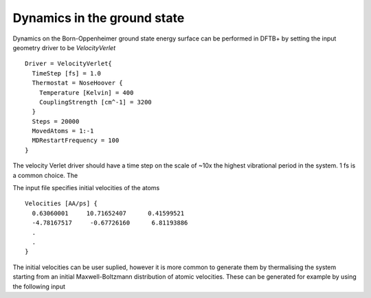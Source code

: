 .. highlight:: none

****************************
Dynamics in the ground state
****************************

Dynamics on the Born-Oppenheimer ground state energy surface can be performed in
DFTB+ by setting the input geometry driver to be `VelocityVerlet` ::
  
  Driver = VelocityVerlet{
    TimeStep [fs] = 1.0
    Thermostat = NoseHoover {
      Temperature [Kelvin] = 400
      CouplingStrength [cm^-1] = 3200
    }
    Steps = 20000
    MovedAtoms = 1:-1
    MDRestartFrequency = 100
  }

The velocity Verlet driver should have a time step on the scale of ~10x the
highest vibrational period in the system. 1 fs is a common choice. The  

.. only:: builder_html
   
   See :download:`the full input <../_downloads/md3.dftb_in.hsd>`
   and :download:`geometry <../_downloads/md3.geom.gen>`.

The input file specifies initial velocities of the atoms ::
  
  Velocities [AA/ps] {
    0.63060001     10.71652407      0.41599521
    -4.78167517     -0.67726160      6.81193886
    .
    .
  }
  
The initial velocities can be user suplied, however it is more common to
generate them by thermalising the system starting from an initial
Maxwell-Boltzmann distribution of atomic velocities. These can be generated for
example by using the following input

.. only:: builder_html
   
   See :download:`the full input <../_downloads/md4.dftb_in.hsd>`
   and :download:`geometry <../_downloads/md4.geom.gen>`.

